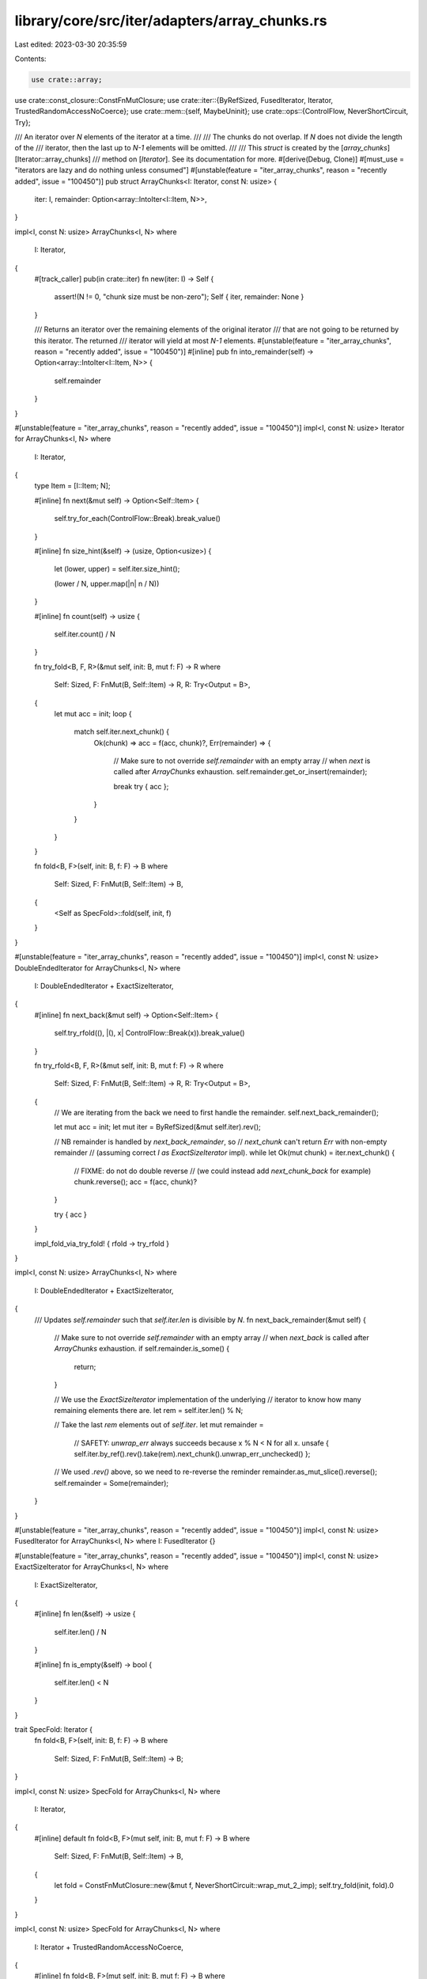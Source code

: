 library/core/src/iter/adapters/array_chunks.rs
==============================================

Last edited: 2023-03-30 20:35:59

Contents:

.. code-block:: rs

    use crate::array;
use crate::const_closure::ConstFnMutClosure;
use crate::iter::{ByRefSized, FusedIterator, Iterator, TrustedRandomAccessNoCoerce};
use crate::mem::{self, MaybeUninit};
use crate::ops::{ControlFlow, NeverShortCircuit, Try};

/// An iterator over `N` elements of the iterator at a time.
///
/// The chunks do not overlap. If `N` does not divide the length of the
/// iterator, then the last up to `N-1` elements will be omitted.
///
/// This `struct` is created by the [`array_chunks`][Iterator::array_chunks]
/// method on [`Iterator`]. See its documentation for more.
#[derive(Debug, Clone)]
#[must_use = "iterators are lazy and do nothing unless consumed"]
#[unstable(feature = "iter_array_chunks", reason = "recently added", issue = "100450")]
pub struct ArrayChunks<I: Iterator, const N: usize> {
    iter: I,
    remainder: Option<array::IntoIter<I::Item, N>>,
}

impl<I, const N: usize> ArrayChunks<I, N>
where
    I: Iterator,
{
    #[track_caller]
    pub(in crate::iter) fn new(iter: I) -> Self {
        assert!(N != 0, "chunk size must be non-zero");
        Self { iter, remainder: None }
    }

    /// Returns an iterator over the remaining elements of the original iterator
    /// that are not going to be returned by this iterator. The returned
    /// iterator will yield at most `N-1` elements.
    #[unstable(feature = "iter_array_chunks", reason = "recently added", issue = "100450")]
    #[inline]
    pub fn into_remainder(self) -> Option<array::IntoIter<I::Item, N>> {
        self.remainder
    }
}

#[unstable(feature = "iter_array_chunks", reason = "recently added", issue = "100450")]
impl<I, const N: usize> Iterator for ArrayChunks<I, N>
where
    I: Iterator,
{
    type Item = [I::Item; N];

    #[inline]
    fn next(&mut self) -> Option<Self::Item> {
        self.try_for_each(ControlFlow::Break).break_value()
    }

    #[inline]
    fn size_hint(&self) -> (usize, Option<usize>) {
        let (lower, upper) = self.iter.size_hint();

        (lower / N, upper.map(|n| n / N))
    }

    #[inline]
    fn count(self) -> usize {
        self.iter.count() / N
    }

    fn try_fold<B, F, R>(&mut self, init: B, mut f: F) -> R
    where
        Self: Sized,
        F: FnMut(B, Self::Item) -> R,
        R: Try<Output = B>,
    {
        let mut acc = init;
        loop {
            match self.iter.next_chunk() {
                Ok(chunk) => acc = f(acc, chunk)?,
                Err(remainder) => {
                    // Make sure to not override `self.remainder` with an empty array
                    // when `next` is called after `ArrayChunks` exhaustion.
                    self.remainder.get_or_insert(remainder);

                    break try { acc };
                }
            }
        }
    }

    fn fold<B, F>(self, init: B, f: F) -> B
    where
        Self: Sized,
        F: FnMut(B, Self::Item) -> B,
    {
        <Self as SpecFold>::fold(self, init, f)
    }
}

#[unstable(feature = "iter_array_chunks", reason = "recently added", issue = "100450")]
impl<I, const N: usize> DoubleEndedIterator for ArrayChunks<I, N>
where
    I: DoubleEndedIterator + ExactSizeIterator,
{
    #[inline]
    fn next_back(&mut self) -> Option<Self::Item> {
        self.try_rfold((), |(), x| ControlFlow::Break(x)).break_value()
    }

    fn try_rfold<B, F, R>(&mut self, init: B, mut f: F) -> R
    where
        Self: Sized,
        F: FnMut(B, Self::Item) -> R,
        R: Try<Output = B>,
    {
        // We are iterating from the back we need to first handle the remainder.
        self.next_back_remainder();

        let mut acc = init;
        let mut iter = ByRefSized(&mut self.iter).rev();

        // NB remainder is handled by `next_back_remainder`, so
        // `next_chunk` can't return `Err` with non-empty remainder
        // (assuming correct `I as ExactSizeIterator` impl).
        while let Ok(mut chunk) = iter.next_chunk() {
            // FIXME: do not do double reverse
            //        (we could instead add `next_chunk_back` for example)
            chunk.reverse();
            acc = f(acc, chunk)?
        }

        try { acc }
    }

    impl_fold_via_try_fold! { rfold -> try_rfold }
}

impl<I, const N: usize> ArrayChunks<I, N>
where
    I: DoubleEndedIterator + ExactSizeIterator,
{
    /// Updates `self.remainder` such that `self.iter.len` is divisible by `N`.
    fn next_back_remainder(&mut self) {
        // Make sure to not override `self.remainder` with an empty array
        // when `next_back` is called after `ArrayChunks` exhaustion.
        if self.remainder.is_some() {
            return;
        }

        // We use the `ExactSizeIterator` implementation of the underlying
        // iterator to know how many remaining elements there are.
        let rem = self.iter.len() % N;

        // Take the last `rem` elements out of `self.iter`.
        let mut remainder =
            // SAFETY: `unwrap_err` always succeeds because x % N < N for all x.
            unsafe { self.iter.by_ref().rev().take(rem).next_chunk().unwrap_err_unchecked() };

        // We used `.rev()` above, so we need to re-reverse the reminder
        remainder.as_mut_slice().reverse();
        self.remainder = Some(remainder);
    }
}

#[unstable(feature = "iter_array_chunks", reason = "recently added", issue = "100450")]
impl<I, const N: usize> FusedIterator for ArrayChunks<I, N> where I: FusedIterator {}

#[unstable(feature = "iter_array_chunks", reason = "recently added", issue = "100450")]
impl<I, const N: usize> ExactSizeIterator for ArrayChunks<I, N>
where
    I: ExactSizeIterator,
{
    #[inline]
    fn len(&self) -> usize {
        self.iter.len() / N
    }

    #[inline]
    fn is_empty(&self) -> bool {
        self.iter.len() < N
    }
}

trait SpecFold: Iterator {
    fn fold<B, F>(self, init: B, f: F) -> B
    where
        Self: Sized,
        F: FnMut(B, Self::Item) -> B;
}

impl<I, const N: usize> SpecFold for ArrayChunks<I, N>
where
    I: Iterator,
{
    #[inline]
    default fn fold<B, F>(mut self, init: B, mut f: F) -> B
    where
        Self: Sized,
        F: FnMut(B, Self::Item) -> B,
    {
        let fold = ConstFnMutClosure::new(&mut f, NeverShortCircuit::wrap_mut_2_imp);
        self.try_fold(init, fold).0
    }
}

impl<I, const N: usize> SpecFold for ArrayChunks<I, N>
where
    I: Iterator + TrustedRandomAccessNoCoerce,
{
    #[inline]
    fn fold<B, F>(mut self, init: B, mut f: F) -> B
    where
        Self: Sized,
        F: FnMut(B, Self::Item) -> B,
    {
        let mut accum = init;
        let inner_len = self.iter.size();
        let mut i = 0;
        // Use a while loop because (0..len).step_by(N) doesn't optimize well.
        while inner_len - i >= N {
            let mut chunk = MaybeUninit::uninit_array();
            let mut guard = array::Guard { array_mut: &mut chunk, initialized: 0 };
            while guard.initialized < N {
                // SAFETY: The method consumes the iterator and the loop condition ensures that
                // all accesses are in bounds and only happen once.
                unsafe {
                    let idx = i + guard.initialized;
                    guard.push_unchecked(self.iter.__iterator_get_unchecked(idx));
                }
            }
            mem::forget(guard);
            // SAFETY: The loop above initialized all elements
            let chunk = unsafe { MaybeUninit::array_assume_init(chunk) };
            accum = f(accum, chunk);
            i += N;
        }

        // unlike try_fold this method does not need to take care of the remainder
        // since `self` will be dropped

        accum
    }
}


